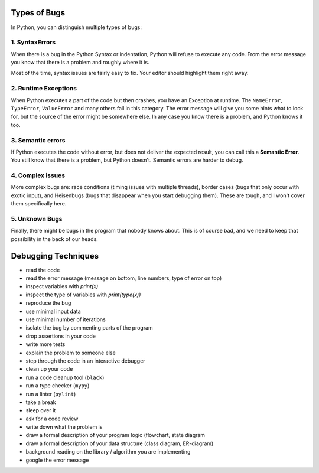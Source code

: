
Types of Bugs
-------------

In Python, you can distinguish multiple types of bugs:

1. SyntaxErrors
+++++++++++++++

When there is a bug in the Python Syntax or indentation, Python will refuse to execute any code.
From the error message you know that there is a problem and roughly where it is.

Most of the time, syntax issues are fairly easy to fix. Your editor should highlight them right away.

2. Runtime Exceptions
+++++++++++++++++++++

When Python executes a part of the code but then crashes, you have an Exception at runtime.
The ``NameError``, ``TypeError``, ``ValueError`` and many others fall in this category.
The error message will give you some hints what to look for, but the source of the error might be somewhere else.
In any case you know there is a problem, and Python knows it too.

3. Semantic errors
++++++++++++++++++

If Python executes the code without error, but does not deliver the expected result,
you can call this a **Semantic Error**.
You still know that there is a problem, but Python doesn't.
Semantic errors are harder to debug.

4. Complex issues
+++++++++++++++++

More complex bugs are: race conditions (timing issues with multiple threads),
border cases (bugs that only occur with exotic input), and Heisenbugs (bugs that disappear when you start debugging them).
These are tough, and I won't cover them specifically here.

5. Unknown Bugs
+++++++++++++++

Finally, there might be bugs in the program that nobody knows about.
This is of course bad, and we need to keep that possibility in the back of our heads.

Debugging Techniques
--------------------

* read the code
* read the error message (message on bottom, line numbers, type of error on top)
* inspect variables with `print(x)`
* inspect the type of variables with `print(type(x))`
* reproduce the bug
* use minimal input data
* use minimal number of iterations
* isolate the bug by commenting parts of the program
* drop assertions in your code
* write more tests
* explain the problem to someone else
* step through the code in an interactive debugger
* clean up your code
* run a code cleanup tool (``black``)
* run a type checker (``mypy``)
* run a linter (``pylint``)
* take a break
* sleep over it
* ask for a code review
* write down what the problem is
* draw a formal description of your program logic (flowchart, state diagram
* draw a formal description of your data structure (class diagram, ER-diagram)
* background reading on the library / algorithm you are implementing
* google the error message


.. seealso::

   - `Debugging Tutorial <https://www.github.com/krother/debugging_tutorial>`__
   - `Kristians Debugging Tutorial Video <https://www.youtube.com/watch?v=04paHt9xG9U>`__
